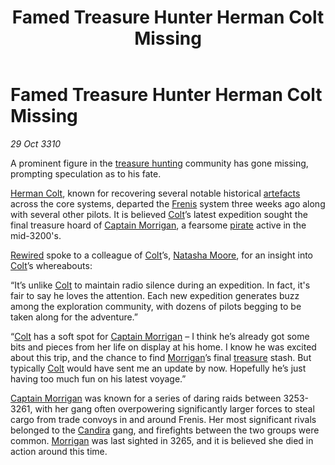:PROPERTIES:
:ID:       ae280bc6-3cf2-4543-9a1d-7471bec807b9
:END:
#+title: Famed Treasure Hunter Herman Colt Missing
#+filetags: :3265:3261:3253:3310:galnet:
* Famed Treasure Hunter Herman Colt Missing

/29 Oct 3310/

A prominent figure in the [[id:726f441f-49b7-4ee2-997d-9223b17d7af8][treasure hunting]] community has gone missing,
prompting speculation as to his fate.

[[id:d4d24163-5181-4b5f-bf3d-75b143d20caa][Herman Colt]], known for recovering several notable historical [[id:61d906cd-478d-4ff2-9fb1-9a1d1f15a2ec][artefacts]]
across the core systems, departed the [[id:bb2b96a9-f27a-4530-a8f5-2a65a422146a][Frenis]] system three weeks ago
along with several other pilots. It is believed [[id:d4d24163-5181-4b5f-bf3d-75b143d20caa][Colt]]’s latest
expedition sought the final treasure hoard of [[id:dc00eb4c-661b-4eeb-9eb8-f6bb2d577959][Captain Morrigan]], a
fearsome [[id:6c5d5774-5308-4b6f-a575-5ce96cf440db][pirate]] active in the mid-3200's.

[[id:d06803e0-267c-4ffc-88f2-967058fce82e][Rewired]] spoke to a colleague of [[id:d4d24163-5181-4b5f-bf3d-75b143d20caa][Colt]]’s, [[id:b4a335c6-69e7-4f4b-8999-b5842cc8e1c3][Natasha Moore]], for an insight
into [[id:d4d24163-5181-4b5f-bf3d-75b143d20caa][Colt]]’s whereabouts:

“It’s unlike [[id:d4d24163-5181-4b5f-bf3d-75b143d20caa][Colt]] to maintain radio silence during an expedition. In
fact, it's fair to say he loves the attention. Each new expedition
generates buzz among the exploration community, with dozens of pilots
begging to be taken along for the adventure.”

“[[id:d4d24163-5181-4b5f-bf3d-75b143d20caa][Colt]] has a soft spot for [[id:dc00eb4c-661b-4eeb-9eb8-f6bb2d577959][Captain Morrigan]] – I think he’s already got
some bits and pieces from her life on display at his home. I know he
was excited about this trip, and the chance to find [[id:dc00eb4c-661b-4eeb-9eb8-f6bb2d577959][Morrigan]]’s final
[[id:726f441f-49b7-4ee2-997d-9223b17d7af8][treasure]] stash. But typically [[id:d4d24163-5181-4b5f-bf3d-75b143d20caa][Colt]] would have sent me an update by
now. Hopefully he’s just having too much fun on his latest voyage.”

[[id:dc00eb4c-661b-4eeb-9eb8-f6bb2d577959][Captain Morrigan]] was known for a series of daring raids between
3253-3261, with her gang often overpowering significantly larger
forces to steal cargo from trade convoys in and around Frenis. Her
most significant rivals belonged to the [[id:79fe1167-5195-406f-b1a1-945de995eda2][Candira]] gang, and firefights
between the two groups were common. [[id:dc00eb4c-661b-4eeb-9eb8-f6bb2d577959][Morrigan]] was last sighted in 3265,
and it is believed she died in action around this time.
